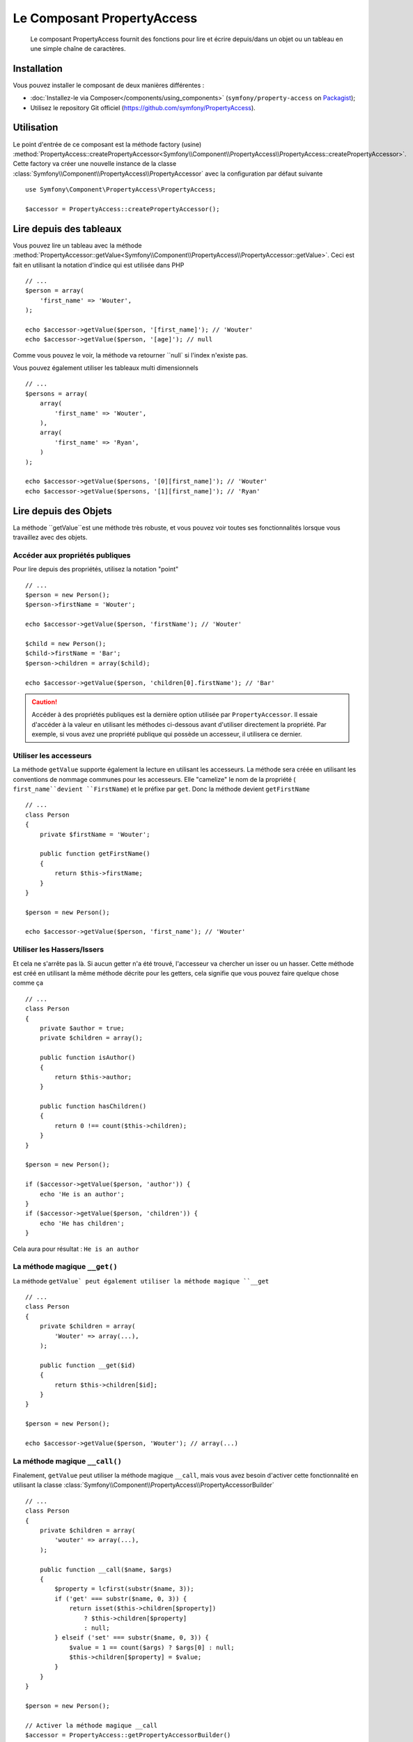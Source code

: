 .. index::
    single: PropertyAccess
    single: Components; PropertyAccess

Le Composant PropertyAccess
===========================

    Le composant PropertyAccess fournit des fonctions pour lire et écrire
    depuis/dans un objet ou un tableau en une simple chaîne de caractères.

Installation
------------

Vous pouvez installer le composant de deux manières différentes :

* :doc:`Installez-le via Composer</components/using_components>` (``symfony/property-access`` on `Packagist`_);
* Utilisez le repository Git officiel (https://github.com/symfony/PropertyAccess).

Utilisation
-----------

Le point d'entrée de ce composant est la méthode factory (usine)
:method:`PropertyAccess::createPropertyAccessor<Symfony\\Component\\PropertyAccess\\PropertyAccess::createPropertyAccessor>`.
Cette factory va créer une nouvelle instance de la classe
:class:`Symfony\\Component\\PropertyAccess\\PropertyAccessor` avec
la configuration par défaut suivante ::

    use Symfony\Component\PropertyAccess\PropertyAccess;

    $accessor = PropertyAccess::createPropertyAccessor();

.. versionadded:: 2.3
    Avant Symfony 2.3, la méthode :method:`Symfony\\Component\\PropertyAccess\\PropertyAccess::createPropertyAccessor`
    était appelée ``getPropertyAccessor()``.

Lire depuis des tableaux
------------------------

Vous pouvez lire un tableau avec la méthode
:method:`PropertyAccessor::getValue<Symfony\\Component\\PropertyAccess\\PropertyAccessor::getValue>`.
Ceci est fait en utilisant la notation d'indice qui est utilisée dans PHP ::

    // ...
    $person = array(
        'first_name' => 'Wouter',
    );

    echo $accessor->getValue($person, '[first_name]'); // 'Wouter'
    echo $accessor->getValue($person, '[age]'); // null

Comme vous pouvez le voir, la méthode va retourner ``null` si l'index
n'existe pas.

Vous pouvez également utiliser les tableaux multi dimensionnels ::

    // ...
    $persons = array(
        array(
            'first_name' => 'Wouter',
        ),
        array(
            'first_name' => 'Ryan',
        )
    );

    echo $accessor->getValue($persons, '[0][first_name]'); // 'Wouter'
    echo $accessor->getValue($persons, '[1][first_name]'); // 'Ryan'

Lire depuis des Objets
----------------------

La méthode ``getValue``est une méthode très robuste, et vous pouvez voir
toutes ses fonctionnalités lorsque vous travaillez avec des objets.

Accéder aux propriétés publiques
~~~~~~~~~~~~~~~~~~~~~~~~~~~~~~~~

Pour lire depuis des propriétés, utilisez la notation "point" ::

    // ...
    $person = new Person();
    $person->firstName = 'Wouter';

    echo $accessor->getValue($person, 'firstName'); // 'Wouter'

    $child = new Person();
    $child->firstName = 'Bar';
    $person->children = array($child);

    echo $accessor->getValue($person, 'children[0].firstName'); // 'Bar'

.. caution::

    Accéder à des propriétés publiques est la dernière option utilisée par
    ``PropertyAccessor``. Il essaie d'accéder à la valeur en utilisant les
    méthodes ci-dessous avant d'utiliser directement la propriété. Par
    exemple, si vous avez une propriété publique qui possède un accesseur,
    il utilisera ce dernier.

Utiliser les accesseurs
~~~~~~~~~~~~~~~~~~~~~~~

La méthode  ``getValue`` supporte également la lecture en utilisant les
accesseurs. La méthode sera créée en utilisant les conventions de nommage
communes pour les accesseurs. Elle "camelize" le nom de la propriété (
``first_name``devient ``FirstName``) et le préfixe par ``get``. Donc la
méthode devient ``getFirstName`` ::

    // ...
    class Person
    {
        private $firstName = 'Wouter';

        public function getFirstName()
        {
            return $this->firstName;
        }
    }

    $person = new Person();

    echo $accessor->getValue($person, 'first_name'); // 'Wouter'

Utiliser les Hassers/Issers
~~~~~~~~~~~~~~~~~~~~~~~~~~~

Et cela ne s'arrête pas là. Si aucun getter n'a été trouvé, l'accesseur va
chercher un isser ou un hasser. Cette méthode est créé en utilisant la même
méthode décrite pour les getters, cela signifie que vous pouvez faire quelque
chose comme ça ::

    // ...
    class Person
    {
        private $author = true;
        private $children = array();

        public function isAuthor()
        {
            return $this->author;
        }

        public function hasChildren()
        {
            return 0 !== count($this->children);
        }
    }

    $person = new Person();

    if ($accessor->getValue($person, 'author')) {
        echo 'He is an author';
    }
    if ($accessor->getValue($person, 'children')) {
        echo 'He has children';
    }

Cela aura pour résultat : ``He is an author``

La méthode magique ``__get()``
~~~~~~~~~~~~~~~~~~~~~~~~~~~~~

La méthode ``getValue` peut également utiliser la méthode
magique ``__get`` ::

    // ...
    class Person
    {
        private $children = array(
            'Wouter' => array(...),
        );

        public function __get($id)
        {
            return $this->children[$id];
        }
    }

    $person = new Person();

    echo $accessor->getValue($person, 'Wouter'); // array(...)

La méthode magique ``__call()``
~~~~~~~~~~~~~~~~~~~~~~~~~~~~~~~

Finalement, ``getValue`` peut utiliser la méthode magique ``__call``, mais
vous avez besoin d'activer cette fonctionnalité en utilisant la classe
:class:`Symfony\\Component\\PropertyAccess\\PropertyAccessorBuilder` ::

    // ...
    class Person
    {
        private $children = array(
            'wouter' => array(...),
        );

        public function __call($name, $args)
        {
            $property = lcfirst(substr($name, 3));
            if ('get' === substr($name, 0, 3)) {
                return isset($this->children[$property])
                    ? $this->children[$property]
                    : null;
            } elseif ('set' === substr($name, 0, 3)) {
                $value = 1 == count($args) ? $args[0] : null;
                $this->children[$property] = $value;
            }
        }
    }

    $person = new Person();

    // Activer la méthode magique __call
    $accessor = PropertyAccess::getPropertyAccessorBuilder()
        ->enableMagicCall()
        ->getPropertyAccessor();

    echo $accessor->getValue($person, 'wouter'); // array(...)

.. versionadded:: 2.3
    L'utilisation de la méthode magique ``__call()`` a été ajoutée
    dans Symfony 2.3.

.. caution::

    La fonctionnalité ``__call`` est désactivée par défaut. Vous pouvez l'activer
    en appelant ma méthode
    :method:`PropertyAccessorBuilder::enableMagicCallEnabled<Symfony\\Component\\PropertyAccess\\PropertyAccessorBuilder::enableMagicCallEnabled>`
    consultez `Activer d'autres fonctionnalités`_.

Ecrire dans des tableaux
------------------------

La classe ``PropertyAccessor`` peut faire bien plus que lire dans un tableau,
elle peut également écrire dans un tableau. Cela peut être effectué en utilisant
la méthode :method:`PropertyAccessor::setValue<Symfony\\Component\\PropertyAccess\\PropertyAccessor::setValue>` ::

    // ...
    $person = array();

    $accessor->setValue($person, '[first_name]', 'Wouter');

    echo $accessor->getValue($person, '[first_name]'); // 'Wouter'
    // ou
    // echo $person['first_name']; // 'Wouter'

Ecrire dans des objets
----------------------

La méthode ``setValue`` dispose des même fonctionnalités que la méthode
``getValue``. Vous pouvez utiliser les setters (mutateurs), la méthode
magique ``__set``ou les propriétés pour écrire des valeurs ::

    // ...
    class Person
    {
        public $firstName;
        private $lastName;
        private $children = array();

        public function setLastName($name)
        {
            $this->lastName = $name;
        }

        public function __set($property, $value)
        {
            $this->$property = $value;
        }

        // ...
    }

    $person = new Person();

    $accessor->setValue($person, 'firstName', 'Wouter');
    $accessor->setValue($person, 'lastName', 'de Jong');
    $accessor->setValue($person, 'children', array(new Person()));

    echo $person->firstName; // 'Wouter'
    echo $person->getLastName(); // 'de Jong'
    echo $person->children; // array(Person());

Vous pouvez également utiliser ``__call``pour écrire des valeurs mais vous
avez besoin d'activer la fonctionnalités. Consultez `Activer d'autres fonctionnalités`_.

.. code-block:: php

    // ...
    class Person
    {
        private $children = array();

        public function __call($name, $args)
        {
            $property = lcfirst(substr($name, 3));
            if ('get' === substr($name, 0, 3)) {
                return isset($this->children[$property])
                    ? $this->children[$property]
                    : null;
            } elseif ('set' === substr($name, 0, 3)) {
                $value = 1 == count($args) ? $args[0] : null;
                $this->children[$property] = $value;
            }
        }

    }

    $person = new Person();

    // Activez la méthode magique __call
    $accessor = PropertyAccess::getPropertyAccessorBuilder()
        ->enableMagicCall()
        ->getPropertyAccessor();

    $accessor->setValue($person, 'wouter', array(...));

    echo $person->getWouter(); // array(...)

Mélanger les Objets et les Tableaux
-----------------------------------

Vous pouvez aussi mélanger objets et tableaux ensemble ::

    // ...
    class Person
    {
        public $firstName;
        private $children = array();

        public function setChildren($children)
        {
            $this->children = $children;
        }

        public function getChildren()
        {
            return $this->children;
        }
    }

    $person = new Person();

    $accessor->setValue($person, 'children[0]', new Person);
    // équivaut à $person->getChildren()[0] = new Person()

    $accessor->setValue($person, 'children[0].firstName', 'Wouter');
    // équivaut à $person->getChildren()[0]->firstName = 'Wouter'

    echo 'Hello '.$accessor->getValue($person, 'children[0].firstName'); // 'Wouter'
    // équivaut à $person->getChildren()[0]->firstName

Activer d'autres fonctionnalités
~~~~~~~~~~~~~~~~~~~~~~~~~~~~~~~~

La classe :class:`Symfony\\Component\\PropertyAccess\\PropertyAccessor` peut
être configurée pour des fonctionnalités supplémentaires. Pour cela, vous
pouvez utiliser la classe :class:`Symfony\\Component\\PropertyAccess\\PropertyAccessorBuilder` ::

    // ...
    $accessorBuilder = PropertyAccess::createPropertyAccessorBuilder();

    // Activer la méthode magique __call
    $accessorBuilder->enableMagicCall();

    // Désactiver la méthode magique __call
    $accessorBuilder->disableMagicCall();

    // Vérifier si la méthode magique __call est activée
    $accessorBuilder->isMagicCallEnabled() // renvoie le booléen true ou false

    // A la fin, réccupérer l'accesseur de propriété (property accessor) configuré
    $accessor = $accessorBuilder->getPropertyAccessor();

    // Ou tout en même temps
    $accessor = PropertyAccess::createPropertyAccessorBuilder()
        ->enableMagicCall()
        ->getPropertyAccessor();

Ou vous pouvez passer les paramètres directement dans le constructeur (non recommandé) ::

    // ...
    $accessor = new PropertyAccessor(true) // cela active la gestion de la méthode magique __call


.. _Packagist: https://packagist.org/packages/symfony/property-access
